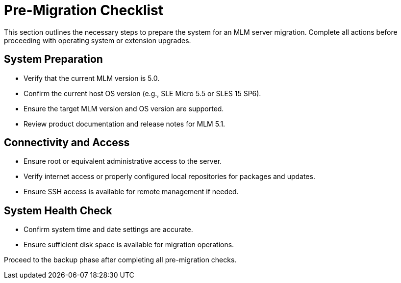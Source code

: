= Pre-Migration Checklist

This section outlines the necessary steps to prepare the system for an MLM server migration. Complete all actions before proceeding with operating system or extension upgrades.

== System Preparation

* Verify that the current MLM version is 5.0.
* Confirm the current host OS version (e.g., SLE Micro 5.5 or SLES 15 SP6).
* Ensure the target MLM version and OS version are supported.
* Review product documentation and release notes for MLM 5.1.

== Connectivity and Access

* Ensure root or equivalent administrative access to the server.
* Verify internet access or properly configured local repositories for packages and updates.
* Ensure SSH access is available for remote management if needed.

== System Health Check

* Confirm system time and date settings are accurate.
* Ensure sufficient disk space is available for migration operations.

Proceed to the backup phase after completing all pre-migration checks.
